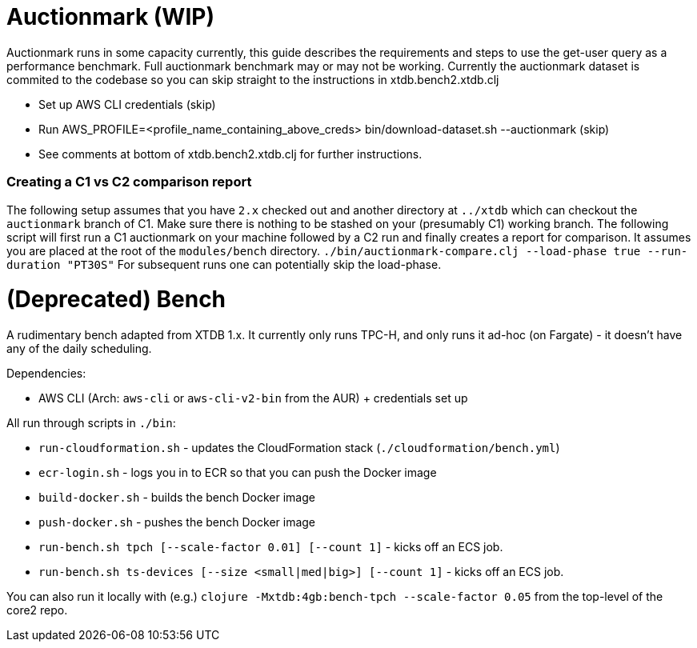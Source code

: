 = Auctionmark (WIP)

Auctionmark runs in some capacity currently, this guide describes the requirements and steps to use the get-user query as a performance benchmark. Full auctionmark benchmark may or may not be working. Currently the auctionmark dataset is commited to the codebase so you can skip straight to the instructions in xtdb.bench2.xtdb.clj

- Set up AWS CLI credentials (skip)
- Run AWS_PROFILE=<profile_name_containing_above_creds> bin/download-dataset.sh --auctionmark (skip)
- See comments at bottom of xtdb.bench2.xtdb.clj for further instructions.

=== Creating a C1 vs C2 comparison report

The following setup assumes that you have `2.x` checked out and another directory at `../xtdb` which can checkout the `auctionmark` branch of C1.
Make sure there is nothing to be stashed on your (presumably C1) working branch.
The following script will first run a C1 auctionmark on your machine followed by a C2 run and finally creates a report for comparison. It assumes you are placed at the root of the `modules/bench` directory.
`./bin/auctionmark-compare.clj --load-phase true --run-duration "PT30S"`
For subsequent runs one can potentially skip the load-phase.


= (Deprecated) Bench

A rudimentary bench adapted from XTDB 1.x. It currently only runs TPC-H, and only runs it ad-hoc (on Fargate) - it doesn't have any of the daily scheduling.

Dependencies:

- AWS CLI (Arch: `aws-cli` or `aws-cli-v2-bin` from the AUR) + credentials set up

All run through scripts in `./bin`:

- `run-cloudformation.sh` - updates the CloudFormation stack (`./cloudformation/bench.yml`)
- `ecr-login.sh` - logs you in to ECR so that you can push the Docker image
- `build-docker.sh` - builds the bench Docker image
- `push-docker.sh` - pushes the bench Docker image
- `run-bench.sh tpch [--scale-factor 0.01] [--count 1]` - kicks off an ECS job.
- `run-bench.sh ts-devices [--size <small|med|big>] [--count 1]` - kicks off an ECS job.

You can also run it locally with (e.g.) `clojure -Mxtdb:4gb:bench-tpch --scale-factor 0.05` from the top-level of the core2 repo.
